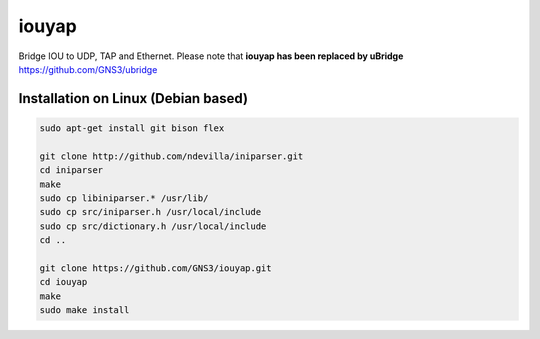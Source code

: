 iouyap
======

Bridge IOU to UDP, TAP and Ethernet. Please note that **iouyap has been replaced by uBridge** https://github.com/GNS3/ubridge

Installation on Linux (Debian based)
------------------------------------

.. code:: bash

   sudo apt-get install git bison flex

   git clone http://github.com/ndevilla/iniparser.git
   cd iniparser
   make
   sudo cp libiniparser.* /usr/lib/
   sudo cp src/iniparser.h /usr/local/include
   sudo cp src/dictionary.h /usr/local/include
   cd ..

   git clone https://github.com/GNS3/iouyap.git
   cd iouyap
   make
   sudo make install

